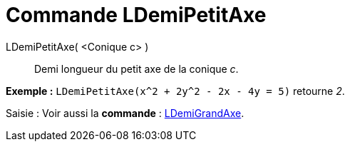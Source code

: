 = Commande LDemiPetitAxe
:page-en: commands/SemiMinorAxisLength_Command
ifdef::env-github[:imagesdir: /fr/modules/ROOT/assets/images]

LDemiPetitAxe( <Conique c> )::
  Demi longueur du petit axe de la conique _c_.

[EXAMPLE]
====

*Exemple :* `++LDemiPetitAxe(x^2 + 2y^2 - 2x - 4y = 5)++` retourne _2_.

====

[.kcode]#Saisie :# Voir aussi la *commande* : xref:/commands/LDemiGrandAxe.adoc[LDemiGrandAxe].

